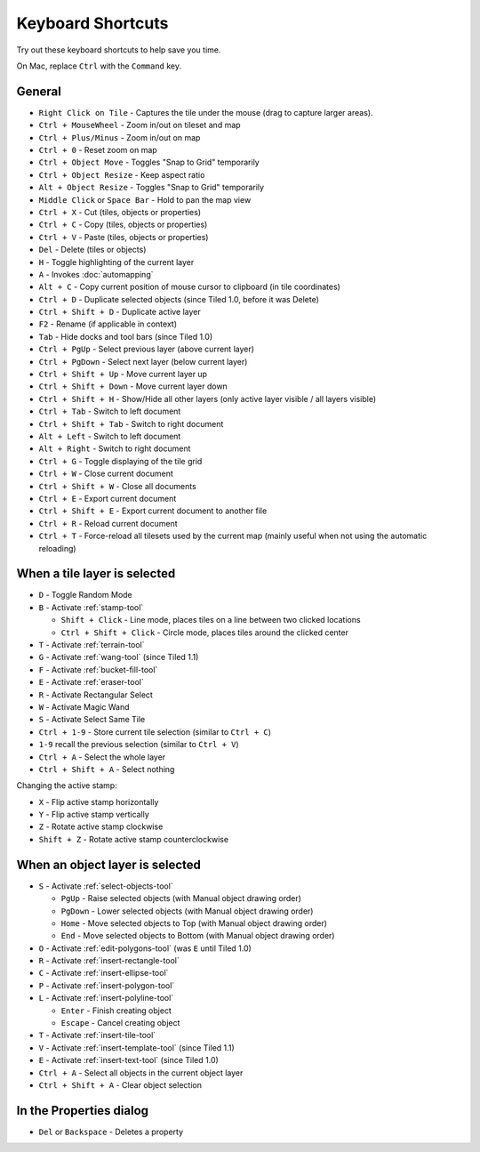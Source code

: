 Keyboard Shortcuts
==================

Try out these keyboard shortcuts to help save you time.

On Mac, replace ``Ctrl`` with the ``Command`` key.

General
-------

-  ``Right Click on Tile`` - Captures the tile under the mouse (drag to
   capture larger areas).
-  ``Ctrl + MouseWheel`` - Zoom in/out on tileset and map
-  ``Ctrl + Plus/Minus`` - Zoom in/out on map
-  ``Ctrl + 0`` - Reset zoom on map
-  ``Ctrl + Object Move`` - Toggles "Snap to Grid" temporarily
-  ``Ctrl + Object Resize`` - Keep aspect ratio
-  ``Alt + Object Resize`` - Toggles "Snap to Grid" temporarily
-  ``Middle Click`` or ``Space Bar`` - Hold to pan the map view
-  ``Ctrl + X`` - Cut (tiles, objects or properties)
-  ``Ctrl + C`` - Copy (tiles, objects or properties)
-  ``Ctrl + V`` - Paste (tiles, objects or properties)
-  ``Del`` - Delete (tiles or objects)
-  ``H`` - Toggle highlighting of the current layer
-  ``A`` - Invokes :doc:`automapping`
-  ``Alt + C`` - Copy current position of mouse cursor to clipboard (in
   tile coordinates)
-  ``Ctrl + D`` - Duplicate selected objects (since Tiled 1.0, before it
   was Delete)
-  ``Ctrl + Shift + D`` - Duplicate active layer
-  ``F2`` - Rename (if applicable in context)
-  ``Tab`` - Hide docks and tool bars (since Tiled 1.0)
-  ``Ctrl + PgUp`` - Select previous layer (above current layer)
-  ``Ctrl + PgDown`` - Select next layer (below current layer)
-  ``Ctrl + Shift + Up`` - Move current layer up
-  ``Ctrl + Shift + Down`` - Move current layer down
-  ``Ctrl + Shift + H`` - Show/Hide all other layers (only active layer
   visible / all layers visible)
-  ``Ctrl + Tab`` - Switch to left document
-  ``Ctrl + Shift + Tab`` - Switch to right document
-  ``Alt + Left`` - Switch to left document
-  ``Alt + Right`` - Switch to right document
-  ``Ctrl + G`` - Toggle displaying of the tile grid
-  ``Ctrl + W`` - Close current document
-  ``Ctrl + Shift + W`` - Close all documents
-  ``Ctrl + E`` - Export current document
-  ``Ctrl + Shift + E`` - Export current document to another file
-  ``Ctrl + R`` - Reload current document
-  ``Ctrl + T`` - Force-reload all tilesets used by the current map
   (mainly useful when not using the automatic reloading)

When a tile layer is selected
-----------------------------

-  ``D`` - Toggle Random Mode
-  ``B`` - Activate :ref:`stamp-tool`

   -  ``Shift + Click`` - Line mode, places tiles on a line between two
      clicked locations
   -  ``Ctrl + Shift + Click`` - Circle mode, places tiles around the
      clicked center

-  ``T`` - Activate :ref:`terrain-tool`
-  ``G`` - Activate :ref:`wang-tool` (since Tiled 1.1)
-  ``F`` - Activate :ref:`bucket-fill-tool`
-  ``E`` - Activate :ref:`eraser-tool`
-  ``R`` - Activate Rectangular Select
-  ``W`` - Activate Magic Wand
-  ``S`` - Activate Select Same Tile
-  ``Ctrl + 1-9`` - Store current tile selection (similar to
   ``Ctrl + C``)
-  ``1-9`` recall the previous selection (similar to ``Ctrl + V``)
-  ``Ctrl + A`` - Select the whole layer
-  ``Ctrl + Shift + A`` - Select nothing

Changing the active stamp:

-  ``X`` - Flip active stamp horizontally
-  ``Y`` - Flip active stamp vertically
-  ``Z`` - Rotate active stamp clockwise
-  ``Shift + Z`` - Rotate active stamp counterclockwise


When an object layer is selected
--------------------------------

-  ``S`` - Activate :ref:`select-objects-tool`

   -  ``PgUp`` - Raise selected objects (with Manual object drawing
      order)
   -  ``PgDown`` - Lower selected objects (with Manual object drawing
      order)
   -  ``Home`` - Move selected objects to Top (with Manual object
      drawing order)
   -  ``End`` - Move selected objects to Bottom (with Manual object
      drawing order)

-  ``O`` - Activate :ref:`edit-polygons-tool` (was ``E`` until Tiled 1.0)
-  ``R`` - Activate :ref:`insert-rectangle-tool`
-  ``C`` - Activate :ref:`insert-ellipse-tool`
-  ``P`` - Activate :ref:`insert-polygon-tool`
-  ``L`` - Activate :ref:`insert-polyline-tool`

   -  ``Enter`` - Finish creating object
   -  ``Escape`` - Cancel creating object

-  ``T`` - Activate :ref:`insert-tile-tool`
-  ``V`` - Activate :ref:`insert-template-tool` (since Tiled 1.1)
-  ``E`` - Activate :ref:`insert-text-tool` (since Tiled 1.0)
-  ``Ctrl + A`` - Select all objects in the current object layer
-  ``Ctrl + Shift + A`` - Clear object selection

In the Properties dialog
------------------------

-  ``Del`` or ``Backspace`` - Deletes a property
